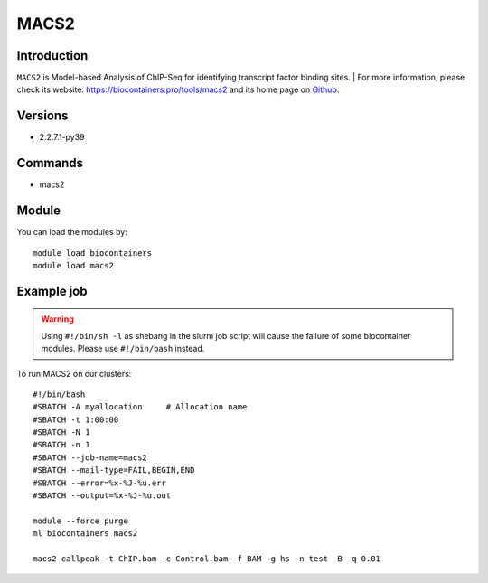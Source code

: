 .. _backbone-label:

MACS2
==============================

Introduction
~~~~~~~~
``MACS2`` is Model-based Analysis of ChIP-Seq for identifying transcript factor binding sites. | For more information, please check its website: https://biocontainers.pro/tools/macs2 and its home page on `Github`_.

Versions
~~~~~~~~
- 2.2.7.1-py39

Commands
~~~~~~~
- macs2

Module
~~~~~~~~
You can load the modules by::
    
    module load biocontainers
    module load macs2

Example job
~~~~~
.. warning::
    Using ``#!/bin/sh -l`` as shebang in the slurm job script will cause the failure of some biocontainer modules. Please use ``#!/bin/bash`` instead.

To run MACS2 on our clusters::

    #!/bin/bash
    #SBATCH -A myallocation     # Allocation name 
    #SBATCH -t 1:00:00
    #SBATCH -N 1
    #SBATCH -n 1
    #SBATCH --job-name=macs2
    #SBATCH --mail-type=FAIL,BEGIN,END
    #SBATCH --error=%x-%J-%u.err
    #SBATCH --output=%x-%J-%u.out

    module --force purge
    ml biocontainers macs2

    macs2 callpeak -t ChIP.bam -c Control.bam -f BAM -g hs -n test -B -q 0.01
.. _Github: https://github.com/macs3-project/MACS
